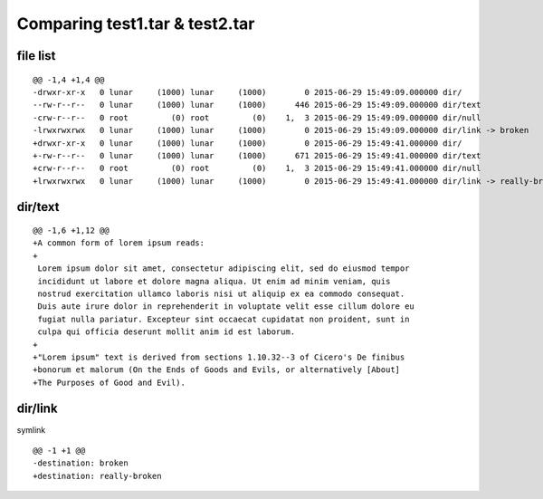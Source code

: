 ===============================
Comparing test1.tar & test2.tar
===============================

---------
file list
---------

::

    @@ -1,4 +1,4 @@
    -drwxr-xr-x   0 lunar     (1000) lunar     (1000)        0 2015-06-29 15:49:09.000000 dir/
    --rw-r--r--   0 lunar     (1000) lunar     (1000)      446 2015-06-29 15:49:09.000000 dir/text
    -crw-r--r--   0 root         (0) root         (0)    1,  3 2015-06-29 15:49:09.000000 dir/null
    -lrwxrwxrwx   0 lunar     (1000) lunar     (1000)        0 2015-06-29 15:49:09.000000 dir/link -> broken
    +drwxr-xr-x   0 lunar     (1000) lunar     (1000)        0 2015-06-29 15:49:41.000000 dir/
    +-rw-r--r--   0 lunar     (1000) lunar     (1000)      671 2015-06-29 15:49:41.000000 dir/text
    +crw-r--r--   0 root         (0) root         (0)    1,  3 2015-06-29 15:49:41.000000 dir/null
    +lrwxrwxrwx   0 lunar     (1000) lunar     (1000)        0 2015-06-29 15:49:41.000000 dir/link -> really-broken

--------
dir/text
--------

::

    @@ -1,6 +1,12 @@
    +A common form of lorem ipsum reads:
    +
     Lorem ipsum dolor sit amet, consectetur adipiscing elit, sed do eiusmod tempor
     incididunt ut labore et dolore magna aliqua. Ut enim ad minim veniam, quis
     nostrud exercitation ullamco laboris nisi ut aliquip ex ea commodo consequat.
     Duis aute irure dolor in reprehenderit in voluptate velit esse cillum dolore eu
     fugiat nulla pariatur. Excepteur sint occaecat cupidatat non proident, sunt in
     culpa qui officia deserunt mollit anim id est laborum.
    +
    +"Lorem ipsum" text is derived from sections 1.10.32--3 of Cicero's De finibus
    +bonorum et malorum (On the Ends of Goods and Evils, or alternatively [About]
    +The Purposes of Good and Evil).

--------
dir/link
--------


symlink
::

    @@ -1 +1 @@
    -destination: broken
    +destination: really-broken

